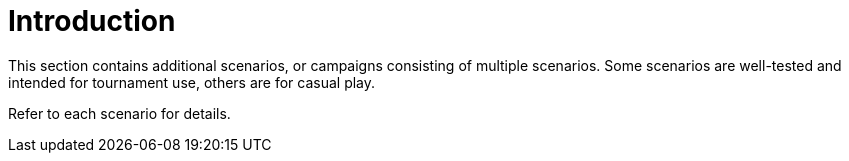 = Introduction

This section contains additional scenarios, or campaigns consisting of multiple scenarios.  Some scenarios are well-tested and intended for tournament use, others are for casual play.

Refer to each scenario for details.
